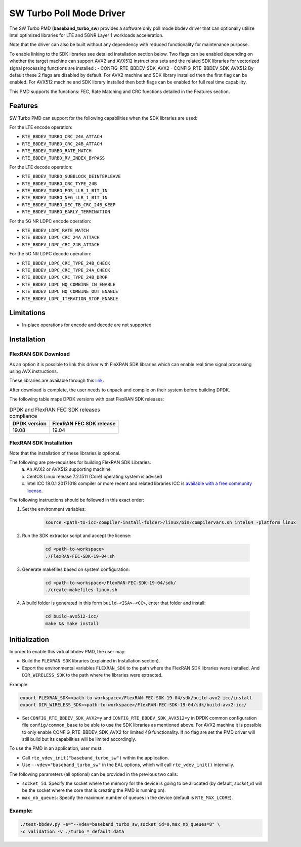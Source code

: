 ..  SPDX-License-Identifier: BSD-3-Clause
    Copyright(c) 2017 Intel Corporation

SW Turbo Poll Mode Driver
=========================

The SW Turbo PMD (**baseband_turbo_sw**) provides a software only poll mode bbdev
driver that can optionally utilize Intel optimized libraries for LTE and 5GNR
Layer 1 workloads acceleration.

Note that the driver can also be built without any dependency with reduced
functionality for maintenance purpose.

To enable linking to the SDK libraries see detailed installation section below.
Two flags can be enabled depending on whether the target machine can support
AVX2 and AVX512 instructions sets and the related SDK libraries for vectorized
signal processing functions are installed :
- CONFIG_RTE_BBDEV_SDK_AVX2
- CONFIG_RTE_BBDEV_SDK_AVX512
By default these 2 flags are disabled by default. For AVX2 machine and SDK
library installed then the first flag can be enabled. For AVX512 machine and
SDK library installed then both flags can be enabled for full real time capability.

This PMD supports the functions: FEC, Rate Matching and CRC functions detailed
in the Features section.

Features
--------

SW Turbo PMD can support for the following capabilities when the SDK libraries
are used:

For the LTE encode operation:

* ``RTE_BBDEV_TURBO_CRC_24A_ATTACH``
* ``RTE_BBDEV_TURBO_CRC_24B_ATTACH``
* ``RTE_BBDEV_TURBO_RATE_MATCH``
* ``RTE_BBDEV_TURBO_RV_INDEX_BYPASS``

For the LTE decode operation:

* ``RTE_BBDEV_TURBO_SUBBLOCK_DEINTERLEAVE``
* ``RTE_BBDEV_TURBO_CRC_TYPE_24B``
* ``RTE_BBDEV_TURBO_POS_LLR_1_BIT_IN``
* ``RTE_BBDEV_TURBO_NEG_LLR_1_BIT_IN``
* ``RTE_BBDEV_TURBO_DEC_TB_CRC_24B_KEEP``
* ``RTE_BBDEV_TURBO_EARLY_TERMINATION``

For the 5G NR LDPC encode operation:

* ``RTE_BBDEV_LDPC_RATE_MATCH``
* ``RTE_BBDEV_LDPC_CRC_24A_ATTACH``
* ``RTE_BBDEV_LDPC_CRC_24B_ATTACH``

For the 5G NR LDPC decode operation:

* ``RTE_BBDEV_LDPC_CRC_TYPE_24B_CHECK``
* ``RTE_BBDEV_LDPC_CRC_TYPE_24A_CHECK``
* ``RTE_BBDEV_LDPC_CRC_TYPE_24B_DROP``
* ``RTE_BBDEV_LDPC_HQ_COMBINE_IN_ENABLE``
* ``RTE_BBDEV_LDPC_HQ_COMBINE_OUT_ENABLE``
* ``RTE_BBDEV_LDPC_ITERATION_STOP_ENABLE``

Limitations
-----------

* In-place operations for encode and decode are not supported

Installation
------------

FlexRAN SDK Download
~~~~~~~~~~~~~~~~~~~~

As an option it is possible to link this driver with FleXRAN SDK libraries
which can enable real time signal processing using AVX instructions.

These libraries are available through this `link <https://software.intel.com/en-us/articles/flexran-lte-and-5g-nr-fec-software-development-kit-modules>`_.

After download is complete, the user needs to unpack and compile on their
system before building DPDK.

The following table maps DPDK versions with past FlexRAN SDK releases:

.. _table_flexran_releases:

.. table:: DPDK and FlexRAN FEC SDK releases compliance

   =====================  ============================
   DPDK version           FlexRAN FEC SDK release
   =====================  ============================
   19.08                  19.04
   =====================  ============================

FlexRAN SDK Installation
~~~~~~~~~~~~~~~~~~~~~~~~

Note that the installation of these libraries is optional.

The following are pre-requisites for building FlexRAN SDK Libraries:
 (a) An AVX2 or AVX512 supporting machine
 (b) CentOS Linux release 7.2.1511 (Core) operating system is advised
 (c) Intel ICC 18.0.1 20171018 compiler or more recent and related libraries
     ICC is `available with a free community license <https://software.intel.com/en-us/system-studio/choose-download#technical>`_.

The following instructions should be followed in this exact order:

#. Set the environment variables:

    .. code-block:: console

        source <path-to-icc-compiler-install-folder>/linux/bin/compilervars.sh intel64 -platform linux

#. Run the SDK extractor script and accept the license:

    .. code-block:: console

        cd <path-to-workspace>
        ./FlexRAN-FEC-SDK-19-04.sh

#. Generate makefiles based on system configuration:

    .. code-block:: console

        cd <path-to-workspace>/FlexRAN-FEC-SDK-19-04/sdk/
        ./create-makefiles-linux.sh

#. A build folder is generated in this form ``build-<ISA>-<CC>``, enter that
   folder and install:

    .. code-block:: console

        cd build-avx512-icc/
        make && make install

Initialization
--------------

In order to enable this virtual bbdev PMD, the user may:

* Build the ``FLEXRAN SDK`` libraries (explained in Installation section).

* Export the environmental variables ``FLEXRAN_SDK`` to the path where the
  FlexRAN SDK libraries were installed. And ``DIR_WIRELESS_SDK`` to the path
  where the libraries were extracted.

Example:

.. code-block:: console

    export FLEXRAN_SDK=<path-to-workspace>/FlexRAN-FEC-SDK-19-04/sdk/build-avx2-icc/install
    export DIR_WIRELESS_SDK=<path-to-workspace>/FlexRAN-FEC-SDK-19-04/sdk/build-avx2-icc/

* Set ``CONFIG_RTE_BBDEV_SDK_AVX2=y`` and ``CONFIG_RTE_BBDEV_SDK_AVX512=y``
  in DPDK common configuration file ``config/common_base`` to be able to use
  the SDK libraries as mentioned above.
  For AVX2 machine it is possible to only enable CONFIG_RTE_BBDEV_SDK_AVX2
  for limited 4G functionality.
  If no flag are set the PMD driver will still build but its capabilities
  will be limited accordingly.

To use the PMD in an application, user must:

- Call ``rte_vdev_init("baseband_turbo_sw")`` within the application.

- Use ``--vdev="baseband_turbo_sw"`` in the EAL options, which will call ``rte_vdev_init()`` internally.

The following parameters (all optional) can be provided in the previous two calls:

* ``socket_id``: Specify the socket where the memory for the device is going to be allocated
  (by default, *socket_id* will be the socket where the core that is creating the PMD is running on).

* ``max_nb_queues``: Specify the maximum number of queues in the device (default is ``RTE_MAX_LCORE``).

Example:
~~~~~~~~

.. code-block:: console

    ./test-bbdev.py -e="--vdev=baseband_turbo_sw,socket_id=0,max_nb_queues=8" \
    -c validation -v ./turbo_*_default.data

